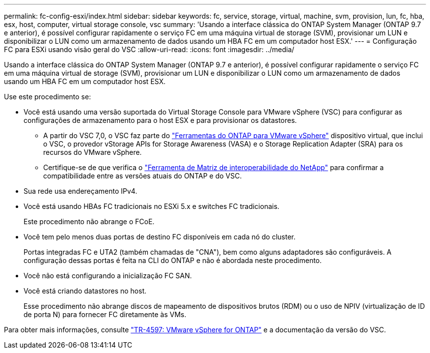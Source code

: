 ---
permalink: fc-config-esxi/index.html 
sidebar: sidebar 
keywords: fc, service, storage, virtual, machine, svm, provision, lun, fc, hba, esx, host, computer, virtual storage console, vsc 
summary: 'Usando a interface clássica do ONTAP System Manager (ONTAP 9.7 e anterior), é possível configurar rapidamente o serviço FC em uma máquina virtual de storage (SVM), provisionar um LUN e disponibilizar o LUN como um armazenamento de dados usando um HBA FC em um computador host ESX.' 
---
= Configuração FC para ESXi usando visão geral do VSC
:allow-uri-read: 
:icons: font
:imagesdir: ../media/


[role="lead"]
Usando a interface clássica do ONTAP System Manager (ONTAP 9.7 e anterior), é possível configurar rapidamente o serviço FC em uma máquina virtual de storage (SVM), provisionar um LUN e disponibilizar o LUN como um armazenamento de dados usando um HBA FC em um computador host ESX.

Use este procedimento se:

* Você está usando uma versão suportada do Virtual Storage Console para VMware vSphere (VSC) para configurar as configurações de armazenamento para o host ESX e para provisionar os datastores.
+
** A partir do VSC 7,0, o VSC faz parte do https://docs.netapp.com/us-en/ontap-tools-vmware-vsphere/index.html["Ferramentas do ONTAP para VMware vSphere"^] dispositivo virtual, que inclui o VSC, o provedor vStorage APIs for Storage Awareness (VASA) e o Storage Replication Adapter (SRA) para os recursos do VMware vSphere.
** Certifique-se de que verifica o https://imt.netapp.com/matrix/["Ferramenta de Matriz de interoperabilidade do NetApp"^] para confirmar a compatibilidade entre as versões atuais do ONTAP e do VSC.


* Sua rede usa endereçamento IPv4.
* Você está usando HBAs FC tradicionais no ESXi 5.x e switches FC tradicionais.
+
Este procedimento não abrange o FCoE.

* Você tem pelo menos duas portas de destino FC disponíveis em cada nó do cluster.
+
Portas integradas FC e UTA2 (também chamadas de "CNA"), bem como alguns adaptadores são configuráveis. A configuração dessas portas é feita na CLI do ONTAP e não é abordada neste procedimento.

* Você não está configurando a inicialização FC SAN.
* Você está criando datastores no host.
+
Esse procedimento não abrange discos de mapeamento de dispositivos brutos (RDM) ou o uso de NPIV (virtualização de ID de porta N) para fornecer FC diretamente às VMs.



Para obter mais informações, consulte https://docs.netapp.com/us-en/netapp-solutions/virtualization/vsphere_ontap_ontap_for_vsphere.html["TR-4597: VMware vSphere for ONTAP"^] e a documentação da versão do VSC.

